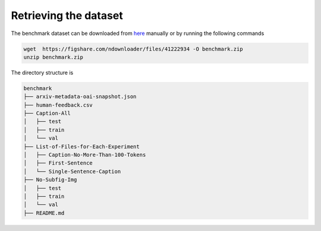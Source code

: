 .. Figure-Captioning with Human Feedback (FigCapsHF) documentation master file, created by
   sphinx-quickstart on Fri May 19 11:03:29 2023.
   You can adapt this file completely to your liking, but it should at least
   contain the root `toctree` directive.

Retrieving the dataset
===================================================================================================================

The benchmark dataset can be downloaded from `here <https://figshare.com/ndownloader/files/41222934>`_ manually or by running the following commands

.. code-block:: 

   wget  https://figshare.com/ndownloader/files/41222934 -O benchmark.zip
   unzip benchmark.zip


The directory structure is 

.. code-block:: 

  benchmark
  ├── arxiv-metadata-oai-snapshot.json
  ├── human-feedback.csv 
  ├── Caption-All
  │   ├── test
  │   ├── train
  │   └── val
  ├── List-of-Files-for-Each-Experiment
  │   ├── Caption-No-More-Than-100-Tokens
  │   ├── First-Sentence
  │   └── Single-Sentence-Caption
  ├── No-Subfig-Img
  │   ├── test
  │   ├── train
  │   └── val       
  ├── README.md  

